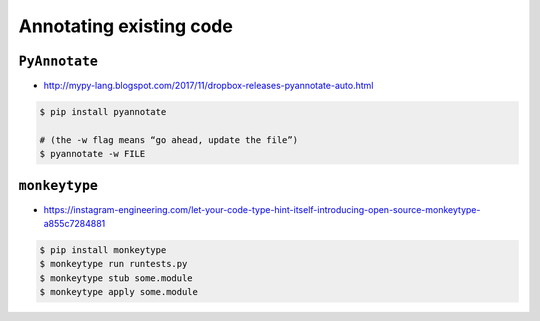 ************************
Annotating existing code
************************


``PyAnnotate``
==============
* http://mypy-lang.blogspot.com/2017/11/dropbox-releases-pyannotate-auto.html

.. code-block:: console

    $ pip install pyannotate

    # (the -w flag means “go ahead, update the file”)
    $ pyannotate -w FILE


``monkeytype``
==============
* https://instagram-engineering.com/let-your-code-type-hint-itself-introducing-open-source-monkeytype-a855c7284881

.. code-block:: console

    $ pip install monkeytype
    $ monkeytype run runtests.py
    $ monkeytype stub some.module
    $ monkeytype apply some.module

